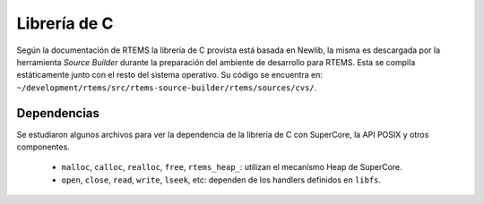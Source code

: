 Librería de C
=============

Según la documentación de RTEMS la librería de C provista está basada en
Newlib, la misma es descargada por la herramienta *Source Builder* durante
la preparación del ambiente de desarrollo para RTEMS. Esta se compila
estáticamente junto con el resto del sistema operativo. Su código se encuentra en:
``~/development/rtems/src/rtems-source-builder/rtems/sources/cvs/``.

Dependencias
------------

Se estudiaron algunos archivos para ver la dependencia de la librería de C con
SuperCore, la API POSIX y otros componentes.

	* ``malloc``, ``calloc``, ``realloc``, ``free``, ``rtems_heap_``: utilizan el mecanísmo Heap de SuperCore.

	* ``open``, ``close``, ``read``, ``write``, ``lseek``, etc: dependen de los handlers definidos en ``libfs``.
